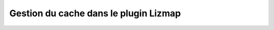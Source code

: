 ===============================================================
Gestion du cache dans le plugin Lizmap
===============================================================
